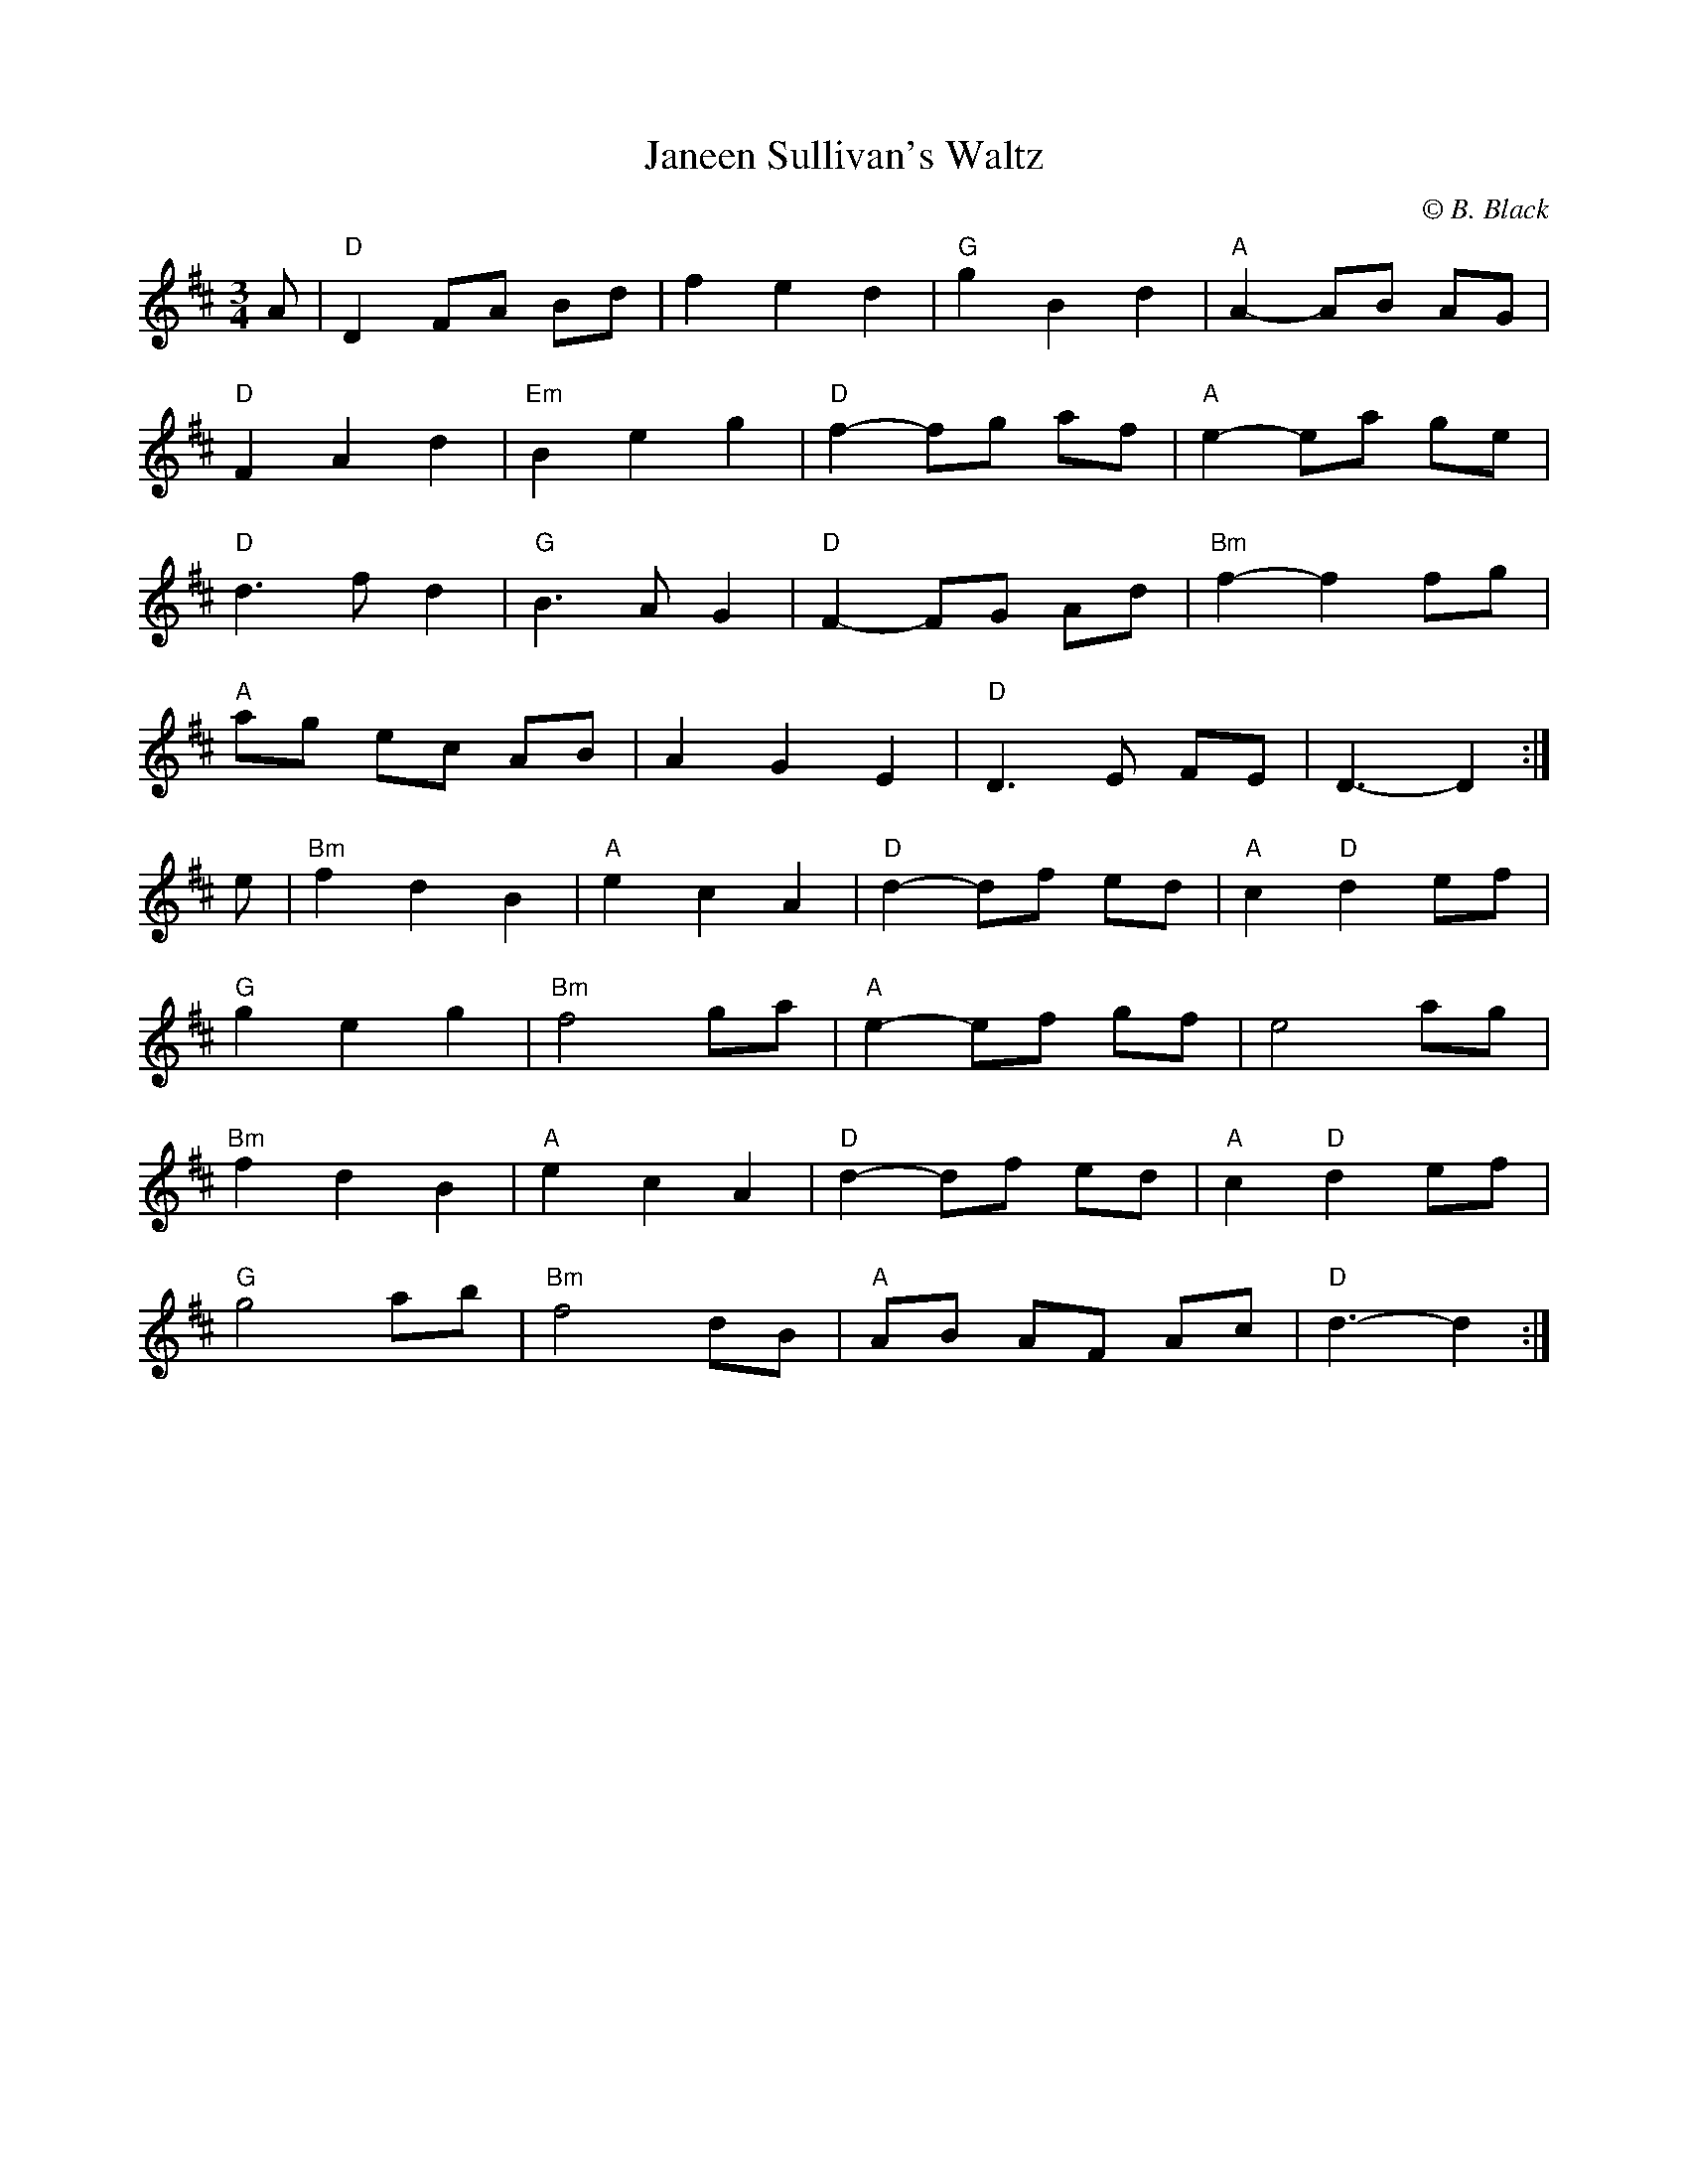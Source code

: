 X: 1
T: Janeen Sullivan's Waltz
C: \251 B. Black
S: Bill Black <Zouki@AOL.COM> irtrad-l 2001-4-14
N: For a friend who lost a long battle Here, now praying for
N: us from There.
M: 3/4
L: 1/8
K: D
A | "D"D2 FA Bd | f2 e2 d2 | "G"g2 B2 d2 | "A"A2-AB AG |
"D"F2 A2 d2 | "Em"B2 e2 g2 | "D"f2-fg af | "A"e2-ea ge |
"D"d3f d2 | "G"B3A G2 | "D"F2-FG Ad | "Bm"f2-f2 fg |
"A"ag ec AB | A2 G2 E2 | "D"D3E FE | D3-D2 :|
e | "Bm"f2 d2 B2 | "A"e2 c2 A2 | "D"d2-df ed | "A"c2 "D"d2 ef |
"G"g2 e2 g2 | "Bm"f4 ga | "A"e2-ef gf | e4 ag |
"Bm"f2 d2 B2 | "A"e2 c2 A2 | "D"d2-df ed | "A"c2 "D"d2 ef |
"G"g4 ab | "Bm"f4 dB | "A"AB AF Ac | "D"d3-d2 :|
